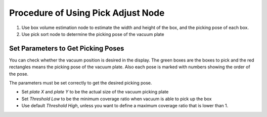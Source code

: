 Procedure of Using Pick Adjust Node
===========================================

1. Use box volume estimation node to estimate the width and height of the box, and the picking pose of each box.
2. Use pick sort node to determine the picking pose of the vacuum plate

Set Parameters to Get Picking Poses
----------------------------------------------------

You can check whether the vacuum position is desired in the display. The green boxes are the boxes to pick and the red rectangles means the picking pose of the vacuum plate.
Also each pose is marked with numbers showing the order of the pose.

.. image:: Images/pick_adjust_display.png
   :align: center

The parameters must be set correctly to get the desired picking pose.

* Set *plate X* and *plate Y* to be the actual size of the vacuum picking plate
* Set *Threshold Low* to be the minimum coverage ratio when vacuum is able to pick up the box
* Use default *Threshold High*, unless you want to define a maximum coverage ratio that is lower than 1.